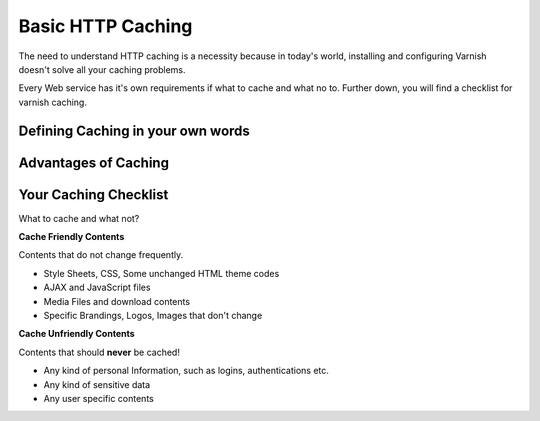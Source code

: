 .. _http_caching:

Basic HTTP Caching
==================

The need to understand HTTP caching is a necessity because in today's world,
installing and configuring Varnish doesn't solve all your caching problems.

Every Web service has it's own requirements if what to cache and what no to.
Further down, you will find a checklist for varnish caching.

Defining Caching in your own words
----------------------------------



Advantages of Caching
---------------------







Your Caching Checklist
----------------------

What to cache and what not?

**Cache Friendly Contents**

Contents that do not change frequently.

- Style Sheets, CSS, Some unchanged HTML theme codes
- AJAX and JavaScript files
- Media Files and download contents
- Specific Brandings, Logos, Images that don't change

**Cache Unfriendly Contents**

Contents that should **never** be cached!

- Any kind of personal Information, such as logins, authentications etc.
- Any kind of sensitive data
- Any user specific contents
